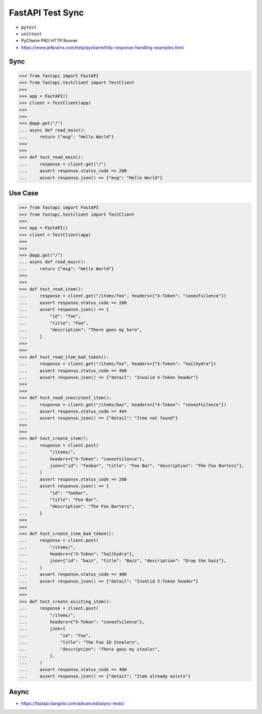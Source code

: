 FastAPI Test Sync
=================
* ``pytest``
* ``unittest``
* PyCharm PRO HTTP Runner
* https://www.jetbrains.com/help/pycharm/http-response-handling-examples.html


Sync
----
>>> from fastapi import FastAPI
>>> from fastapi.testclient import TestClient
>>>
>>> app = FastAPI()
>>> client = TestClient(app)
>>>
>>>
>>> @app.get("/")
... async def read_main():
...     return {"msg": "Hello World"}
>>>
>>>
>>> def test_read_main():
...     response = client.get("/")
...     assert response.status_code == 200
...     assert response.json() == {"msg": "Hello World"}


Use Case
--------
>>> from fastapi import FastAPI
>>> from fastapi.testclient import TestClient
>>>
>>> app = FastAPI()
>>> client = TestClient(app)
>>>
>>>
>>> @app.get("/")
... async def read_main():
...     return {"msg": "Hello World"}
>>>
>>>
>>> def test_read_item():
...     response = client.get("/items/foo", headers={"X-Token": "coneofsilence"})
...     assert response.status_code == 200
...     assert response.json() == {
...         "id": "foo",
...         "title": "Foo",
...         "description": "There goes my hero",
...     }
>>>
>>>
>>> def test_read_item_bad_token():
...     response = client.get("/items/foo", headers={"X-Token": "hailhydra"})
...     assert response.status_code == 400
...     assert response.json() == {"detail": "Invalid X-Token header"}
>>>
>>>
>>> def test_read_inexistent_item():
...     response = client.get("/items/baz", headers={"X-Token": "coneofsilence"})
...     assert response.status_code == 404
...     assert response.json() == {"detail": "Item not found"}
>>>
>>>
>>> def test_create_item():
...     response = client.post(
...         "/items/",
...         headers={"X-Token": "coneofsilence"},
...         json={"id": "foobar", "title": "Foo Bar", "description": "The Foo Barters"},
...     )
...     assert response.status_code == 200
...     assert response.json() == {
...         "id": "foobar",
...         "title": "Foo Bar",
...         "description": "The Foo Barters",
...     }
>>>
>>>
>>> def test_create_item_bad_token():
...     response = client.post(
...         "/items/",
...         headers={"X-Token": "hailhydra"},
...         json={"id": "bazz", "title": "Bazz", "description": "Drop the bazz"},
...     )
...     assert response.status_code == 400
...     assert response.json() == {"detail": "Invalid X-Token header"}
>>>
>>>
>>> def test_create_existing_item():
...     response = client.post(
...         "/items/",
...         headers={"X-Token": "coneofsilence"},
...         json={
...             "id": "foo",
...             "title": "The Foo ID Stealers",
...             "description": "There goes my stealer",
...         },
...     )
...     assert response.status_code == 400
...     assert response.json() == {"detail": "Item already exists"}


Async
-----
* https://fastapi.tiangolo.com/advanced/async-tests/
